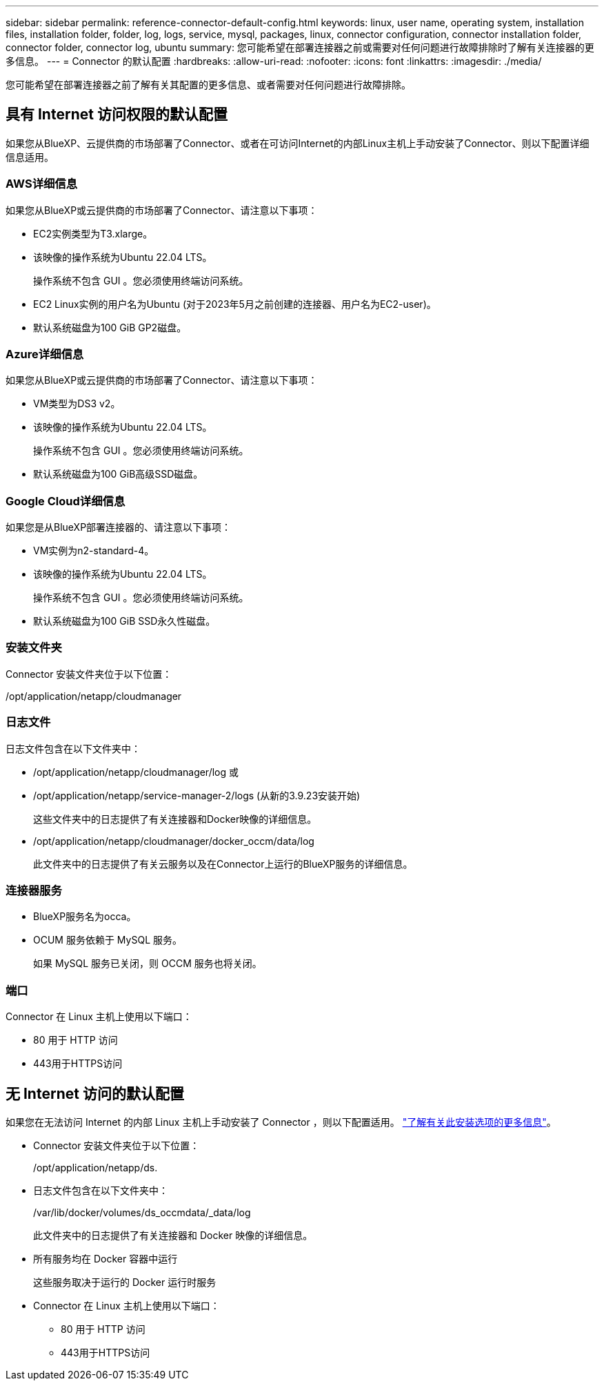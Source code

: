 ---
sidebar: sidebar 
permalink: reference-connector-default-config.html 
keywords: linux, user name, operating system, installation files, installation folder, folder, log, logs, service, mysql, packages, linux, connector configuration, connector installation folder, connector folder, connector log, ubuntu 
summary: 您可能希望在部署连接器之前或需要对任何问题进行故障排除时了解有关连接器的更多信息。 
---
= Connector 的默认配置
:hardbreaks:
:allow-uri-read: 
:nofooter: 
:icons: font
:linkattrs: 
:imagesdir: ./media/


[role="lead"]
您可能希望在部署连接器之前了解有关其配置的更多信息、或者需要对任何问题进行故障排除。



== 具有 Internet 访问权限的默认配置

如果您从BlueXP、云提供商的市场部署了Connector、或者在可访问Internet的内部Linux主机上手动安装了Connector、则以下配置详细信息适用。



=== AWS详细信息

如果您从BlueXP或云提供商的市场部署了Connector、请注意以下事项：

* EC2实例类型为T3.xlarge。
* 该映像的操作系统为Ubuntu 22.04 LTS。
+
操作系统不包含 GUI 。您必须使用终端访问系统。

* EC2 Linux实例的用户名为Ubuntu (对于2023年5月之前创建的连接器、用户名为EC2-user)。
* 默认系统磁盘为100 GiB GP2磁盘。




=== Azure详细信息

如果您从BlueXP或云提供商的市场部署了Connector、请注意以下事项：

* VM类型为DS3 v2。
* 该映像的操作系统为Ubuntu 22.04 LTS。
+
操作系统不包含 GUI 。您必须使用终端访问系统。

* 默认系统磁盘为100 GiB高级SSD磁盘。




=== Google Cloud详细信息

如果您是从BlueXP部署连接器的、请注意以下事项：

* VM实例为n2-standard-4。
* 该映像的操作系统为Ubuntu 22.04 LTS。
+
操作系统不包含 GUI 。您必须使用终端访问系统。

* 默认系统磁盘为100 GiB SSD永久性磁盘。




=== 安装文件夹

Connector 安装文件夹位于以下位置：

/opt/application/netapp/cloudmanager



=== 日志文件

日志文件包含在以下文件夹中：

* /opt/application/netapp/cloudmanager/log
或
* /opt/application/netapp/service-manager-2/logs (从新的3.9.23安装开始)
+
这些文件夹中的日志提供了有关连接器和Docker映像的详细信息。

* /opt/application/netapp/cloudmanager/docker_occm/data/log
+
此文件夹中的日志提供了有关云服务以及在Connector上运行的BlueXP服务的详细信息。





=== 连接器服务

* BlueXP服务名为occa。
* OCUM 服务依赖于 MySQL 服务。
+
如果 MySQL 服务已关闭，则 OCCM 服务也将关闭。





=== 端口

Connector 在 Linux 主机上使用以下端口：

* 80 用于 HTTP 访问
* 443用于HTTPS访问




== 无 Internet 访问的默认配置

如果您在无法访问 Internet 的内部 Linux 主机上手动安装了 Connector ，则以下配置适用。 link:task-quick-start-private-mode.html["了解有关此安装选项的更多信息"]。

* Connector 安装文件夹位于以下位置：
+
/opt/application/netapp/ds.

* 日志文件包含在以下文件夹中：
+
/var/lib/docker/volumes/ds_occmdata/_data/log

+
此文件夹中的日志提供了有关连接器和 Docker 映像的详细信息。

* 所有服务均在 Docker 容器中运行
+
这些服务取决于运行的 Docker 运行时服务

* Connector 在 Linux 主机上使用以下端口：
+
** 80 用于 HTTP 访问
** 443用于HTTPS访问



